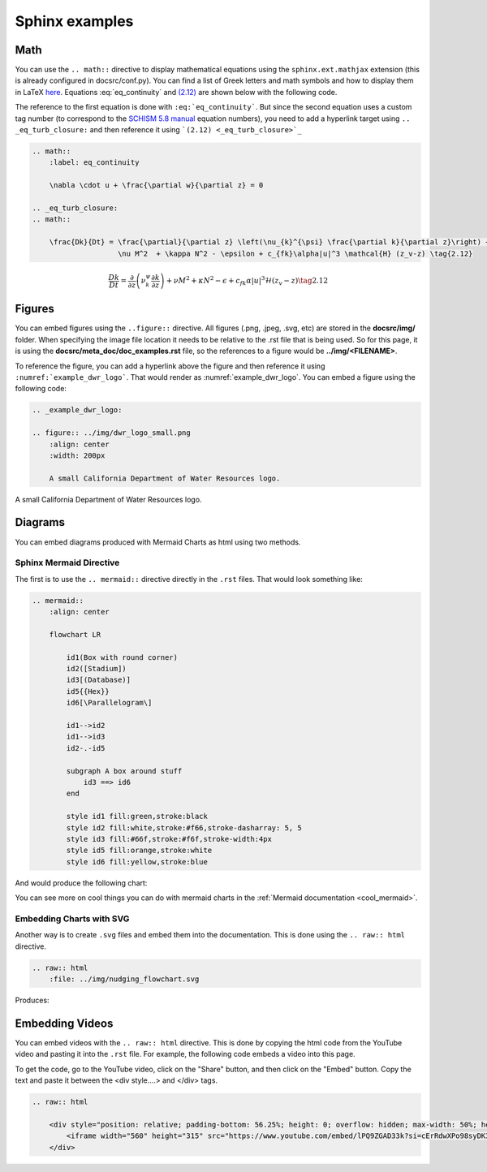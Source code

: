 .. _doc_examples:

Sphinx examples
================

Math
-----

You can use the ``.. math::`` directive to display mathematical equations using the ``sphinx.ext.mathjax`` extension (this is already configured in docsrc/conf.py). You can find a list of Greek letters and math symbols and how to display them in LaTeX `here <https://www.overleaf.com/learn/latex/List_of_Greek_letters_and_math_symbols>`_. Equations :eq:`eq_continuity` and `(2.12) <_eq_turb_closure>`_ are shown below with the following code. 

The reference to the first equation is done with ``:eq:`eq_continuity```. But since the second equation uses a custom tag number (to correspond to the `SCHISM 5.8 manual <https://www.google.com/url?sa=t&rct=j&q=&esrc=s&source=web&cd=&cad=rja&uact=8&ved=2ahUKEwj_tMSBluKMAxXwDzQIHZAwKXMQFnoECBEQAQ&url=https%3A%2F%2Fccrm.vims.edu%2Fschismweb%2FSCHISM_v5.8-Manual.pdf&usg=AOvVaw270sBZoLrHtWj0RyZ_PdGa&opi=89978449>`_ equation numbers), you need to add a hyperlink target using ``.. _eq_turb_closure:`` and then reference it using ```(2.12) <_eq_turb_closure>`_``

.. code-block:: RST

    .. math::
        :label: eq_continuity

        \nabla \cdot u + \frac{\partial w}{\partial z} = 0

    .. _eq_turb_closure:
    .. math::

        \frac{Dk}{Dt} = \frac{\partial}{\partial z} \left(\nu_{k}^{\psi} \frac{\partial k}{\partial z}\right) + 
                        \nu M^2  + \kappa N^2 - \epsilon + c_{fk}\alpha|u|^3 \mathcal{H} (z_v-z) \tag{2.12}


.. math::
    :label: eq_continuity

    \nabla \cdot u + \frac{\partial w}{\partial z} = 0

.. _eq_turb_closure:
.. math::

    \frac{Dk}{Dt} = \frac{\partial}{\partial z} \left(\nu_{k}^{\psi} \frac{\partial k}{\partial z}\right) + 
                    \nu M^2  + \kappa N^2 - \epsilon + c_{fk}\alpha|u|^3 \mathcal{H} (z_v-z) \tag{2.12}



Figures
---------

You can embed figures using the ``..figure::`` directive. All figures (.png, .jpeg, .svg, etc) are stored in the **docsrc/img/** folder. When specifying the image file location it needs to be relative to the .rst file that is being used. So for this page, it is using the **docsrc/meta_doc/doc_examples.rst** file, so the references to a figure would be **../img/<FILENAME>**. 

To reference the figure, you can add a hyperlink above the figure and then reference it using ``:numref:`example_dwr_logo```. That would render as :numref:`example_dwr_logo`. You can embed a figure using the following code:

.. code-block:: RST

    .. _example_dwr_logo:  

    .. figure:: ../img/dwr_logo_small.png    
        :align: center  
        :width: 200px  
    
        A small California Department of Water Resources logo.

.. _example_dwr_logo:  

.. figure:: ../img/dwr_logo_small.png    
    :align: center  
    :width: 200px  
   
    A small California Department of Water Resources logo.

Diagrams
-----------

You can embed diagrams produced with Mermaid Charts as html using two methods. 

Sphinx Mermaid Directive
``````````````````````````

The first is to use the ``.. mermaid::`` directive directly in the ``.rst`` files. That would look something like:

.. code-block:: RST

    .. mermaid::
        :align: center

        flowchart LR
        
            id1(Box with round corner)
            id2([Stadium])
            id3[(Database)]
            id5{{Hex}}
            id6[\Parallelogram\]

            id1-->id2
            id1-->id3
            id2-.-id5

            subgraph A box around stuff
                id3 ==> id6
            end

            style id1 fill:green,stroke:black
            style id2 fill:white,stroke:#f66,stroke-dasharray: 5, 5
            style id3 fill:#66f,stroke:#f6f,stroke-width:4px
            style id5 fill:orange,stroke:white
            style id6 fill:yellow,stroke:blue

And would produce the following chart:

.. mermaid::
    :align: center

    flowchart LR
    
        id1(Box with round corner)
        id2([Stadium])
        id3[(Database)]
        id5{{Hex}}
        id6[\Parallelogram\]

        id1-->id2
        id1-->id3
        id2-.-id5

        subgraph A box around stuff
            id3 ==> id6
        end

        style id1 fill:green,stroke:black
        style id2 fill:white,stroke:#f66,stroke-dasharray: 5, 5
        style id3 fill:#66f,stroke:#f6f,stroke-width:4px
        style id5 fill:orange,stroke:white
        style id6 fill:yellow,stroke:blue

You can see more on cool things you can do with mermaid charts in the :ref:`Mermaid documentation <cool_mermaid>`.

Embedding Charts with SVG
``````````````````````````````````````

Another way is to create ``.svg`` files and embed them into the documentation. This is done using the ``.. raw:: html`` directive.

.. code-block:: RST

    .. raw:: html
        :file: ../img/nudging_flowchart.svg  

Produces:

.. raw:: html
    :file: ../img/nudging_flowchart.svg  

Embedding Videos
-----------------

You can embed videos with the ``.. raw:: html`` directive. This is done by copying the html code from the YouTube video and pasting it into the ``.rst`` file. For example, the following code embeds a video into this page.

To get the code, go to the YouTube video, click on the "Share" button, and then click on the "Embed" button. Copy the text and paste it between the <div style....> and </div> tags.

.. code-block:: RST

    .. raw:: html

        <div style="position: relative; padding-bottom: 56.25%; height: 0; overflow: hidden; max-width: 50%; height: 50%; margin: 2em auto; text-align: center;">
            <iframe width="560" height="315" src="https://www.youtube.com/embed/lPQ9ZGAD33k?si=cErRdwXPo98syDK3" title="YouTube video player" frameborder="0" allow="accelerometer; autoplay; clipboard-write; encrypted-media; gyroscope; picture-in-picture; web-share" referrerpolicy="strict-origin-when-cross-origin" allowfullscreen></iframe>
        </div>

.. raw:: html

    <div style="position: relative; padding-bottom: 56.25%; height: 0; overflow: hidden; max-width: 50%; height: 50%; margin: 2em auto; text-align: center;">
        <iframe width="560" height="315" src="https://www.youtube.com/embed/lPQ9ZGAD33k?si=cErRdwXPo98syDK3" title="YouTube video player" frameborder="0" allow="accelerometer; autoplay; clipboard-write; encrypted-media; gyroscope; picture-in-picture; web-share" referrerpolicy="strict-origin-when-cross-origin" allowfullscreen></iframe>
    </div>